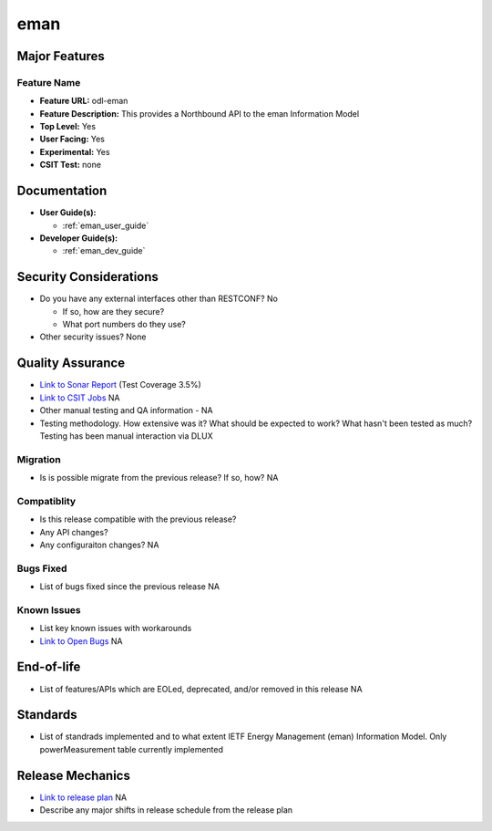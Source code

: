 ====
eman
====

Major Features
==============


Feature Name
------------

* **Feature URL:** odl-eman
* **Feature Description:**  This provides a Northbound API to the eman Information Model
* **Top Level:** Yes
* **User Facing:** Yes
* **Experimental:** Yes
* **CSIT Test:** none

Documentation
=============

* **User Guide(s):**

  * :ref:`eman_user_guide`

* **Developer Guide(s):**

  * :ref:`eman_dev_guide`


Security Considerations
=======================

* Do you have any external interfaces other than RESTCONF?
  No

  * If so, how are they secure?
  * What port numbers do they use?

* Other security issues?
  None

Quality Assurance
=================

* `Link to Sonar Report <https://sonar.opendaylight.org/overview?id=69960>`_ (Test Coverage 3.5%)
* `Link to CSIT Jobs <URL>`_ NA
* Other manual testing and QA information - NA
* Testing methodology. How extensive was it? What should be expected to work? What hasn't been tested as much?
  Testing has been manual interaction via DLUX

Migration
---------

* Is is possible migrate from the previous release? If so, how?
  NA

Compatiblity
------------

* Is this release compatible with the previous release?
* Any API changes?
* Any configuraiton changes?
  NA

Bugs Fixed
----------

* List of bugs fixed since the previous release
  NA

Known Issues
------------

* List key known issues with workarounds
* `Link to Open Bugs <URL>`_
  NA

End-of-life
===========

* List of features/APIs which are EOLed, deprecated, and/or removed in this release
  NA

Standards
=========

* List of standrads implemented and to what extent
  IETF Energy Management (eman) Information Model. Only powerMeasurement table
  currently implemented

Release Mechanics
=================

* `Link to release plan <URL>`_ NA
* Describe any major shifts in release schedule from the release plan
